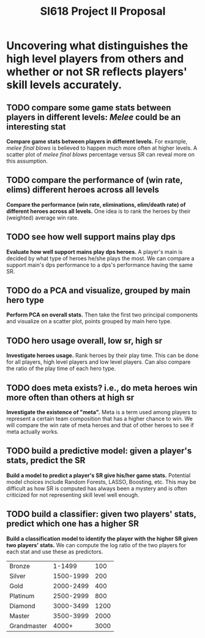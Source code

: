#+TITLE: SI618 Project II Proposal

#+OPTIONS: num:nil toc:nil

* Uncovering what distinguishes the high level players from others and whether or not SR reflects players' skill levels accurately.
** TODO compare some game stats between players in different levels: /Melee/ could be an interesting stat
 *Compare game stats between players in different levels.* For example, /melee final blows/ is believed to happen
  much more often at higher levels. A scatter plot of /melee final blows/ percentage versus SR can reveal more on this assumption.
** TODO compare the performance of (win rate, elims) different heroes across all levels
 *Compare the performance (win rate, eliminations, elim/death rate) of different heroes across all levels.* One idea is to
  rank the heroes by their (weighted) average win rate. 
** TODO see how well support mains play dps
 *Evaluate how well support mains play dps heroes.* A player's main is decided by what type of heroes he/she plays the most.
  We can compare a support main's dps performance to a dps's performance having the same SR.
** TODO do a PCA and visualize, grouped by main hero type
 *Perform PCA on overall stats.* Then take the first two principal components and visualize on a scatter plot, points grouped
  by main hero type.
** TODO hero usage overall, low sr, high sr
 *Investigate heroes usage.* Rank heroes by their play time. This can be done for all players, high level players and low
  level players. Can also compare the ratio of the play time of each hero type. 
** TODO does meta exists? i.e., do meta heroes win more often than others at high sr
 *Investigate the existence of "meta".* Meta is a term used among players to represent a certain team composition that has
  a higher chance to win. We will compare the win rate of meta heroes and that of other heroes to see if meta actually works.
** TODO build a predictive model: given a player's stats, predict the SR
 *Build a model to predict a player's SR give his/her game stats.* Potential model choices include Random Forests, LASSO,
  Boosting, etc. This may be difficult as how SR is computed has always been a mystery and is often criticized for not representing
  skill level well enough. 
** TODO build a classifier: given two players' stats, predict which one has a higher SR
 *Build a classification model to identify the player with the higher SR given two players' stats.* We can compute the log ratio
  of the two players for each stat and use these as predictors.
  

| Bronze      |    1-1499 |  100 |
| Silver      | 1500-1999 |  200 |
| Gold        | 2000-2499 |  400 |
| Platinum    | 2500-2999 |  800 |
| Diamond     | 3000-3499 | 1200 |
| Master      | 3500-3999 | 2000 |
| Grandmaster |     4000+ | 3000 |
